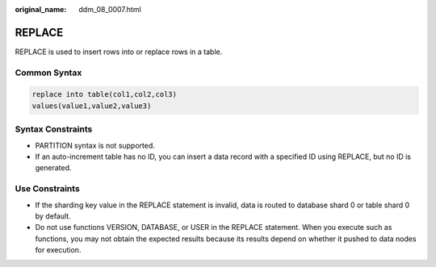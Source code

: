 :original_name: ddm_08_0007.html

.. _ddm_08_0007:

REPLACE
=======

REPLACE is used to insert rows into or replace rows in a table.

Common Syntax
-------------

.. code-block::

   replace into table(col1,col2,col3)
   values(value1,value2,value3)

Syntax Constraints
------------------

-  PARTITION syntax is not supported.
-  If an auto-increment table has no ID, you can insert a data record with a specified ID using REPLACE, but no ID is generated.

Use Constraints
---------------

-  If the sharding key value in the REPLACE statement is invalid, data is routed to database shard 0 or table shard 0 by default.
-  Do not use functions VERSION, DATABASE, or USER in the REPLACE statement. When you execute such as functions, you may not obtain the expected results because its results depend on whether it pushed to data nodes for execution.

